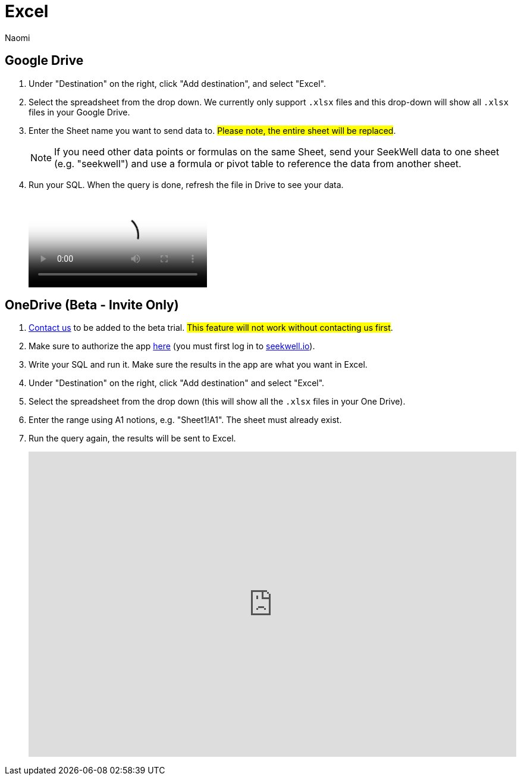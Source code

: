 = Excel
:last_updated: 6/28/2022
:author: Naomi
:linkattrs:
:experimental:
:page-layout: default-seekwell
:description:

// destination

== Google Drive

. Under "Destination" on the right, click "Add destination", and select "Excel".

. Select the spreadsheet from the drop down. We currently only support `.xlsx` files and this drop-down will show all `.xlsx` files in your Google Drive.

. Enter the Sheet name you want to send data to. #Please note, the entire sheet will be replaced#.
+
NOTE: If you need other data points or formulas on the same Sheet, send your SeekWell data to one sheet (e.g. "seekwell") and use a formula or pivot table to reference the data from another sheet.

. Run your SQL. When the query is done, refresh the file in Drive to see your data.
+
video::KoxswXRqCHo[Send data from MySQL to Excel]

== OneDrive (Beta - Invite Only)

. link:mailto:contact@seekwell.io[Contact us] to be added to the beta trial. #This feature will not work without contacting us first#.

. Make sure to authorize the app link:https://seekwell.io/O365_login[here] (you must first log in to link:seekwell.io[seekwell.io]).

. Write your SQL and run it. Make sure the results in the app are what you want in Excel.

. Under "Destination" on the right, click "Add destination" and select "Excel".

. Select the spreadsheet from the drop down (this will show all the `.xlsx` files in your One Drive).

. Enter the range using A1 notions, e.g. "Sheet1!A1". The sheet must already exist.

. Run the query again, the results will be sent to Excel.
+
++++
<div style="position: relative; padding-bottom: 62.5%; height: 0;"><iframe src="https://www.loom.com/embed/e5e5ce949dca40289dabeddfac4ab868" frameborder="0" webkitallowfullscreen mozallowfullscreen allowfullscreen style="position: absolute; top: 0; left: 0; width: 100%; height: 100%;"></iframe></div>
++++
